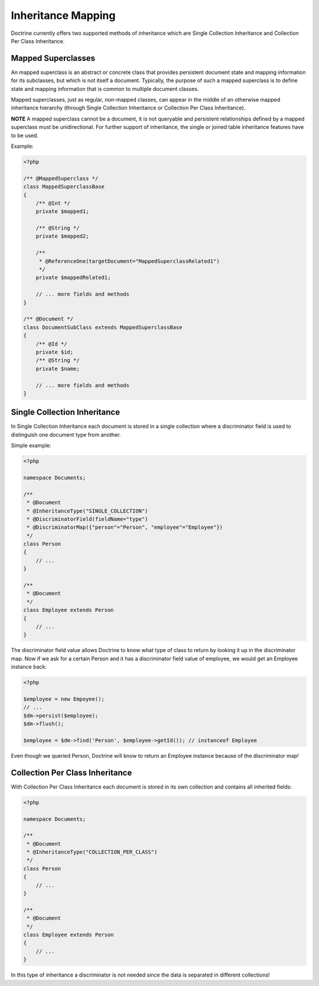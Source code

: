 Inheritance Mapping
===================

Doctrine currently offers two supported methods of inheritance
which are Single Collection Inheritance and Collection Per Class
Inheritance.

Mapped Superclasses
-------------------

An mapped superclass is an abstract or concrete class that provides
persistent document state and mapping information for its
subclasses, but which is not itself a document. Typically, the
purpose of such a mapped superclass is to define state and mapping
information that is common to multiple document classes.

Mapped superclasses, just as regular, non-mapped classes, can
appear in the middle of an otherwise mapped inheritance hierarchy
(through Single Collection Inheritance or Collection Per Class
Inheritance).

**NOTE**
A mapped superclass cannot be a document, it is not queryable and
persistent relationships defined by a mapped superclass must be
unidirectional. For further support of inheritance, the single or
joined table inheritance features have to be used.

Example:

.. code-block:: php

    <?php

    /** @MappedSuperclass */
    class MappedSuperclassBase
    {
        /** @Int */
        private $mapped1;

        /** @String */
        private $mapped2;

        /**
         * @ReferenceOne(targetDocument="MappedSuperclassRelated1")
         */
        private $mappedRelated1;
    
        // ... more fields and methods
    }
    
    /** @Document */
    class DocumentSubClass extends MappedSuperclassBase
    {
        /** @Id */
        private $id;
        /** @String */
        private $name;
    
        // ... more fields and methods
    }

Single Collection Inheritance
-----------------------------

In Single Collection Inheritance each document is stored in a
single collection where a discriminator field is used to
distinguish one document type from another.

Simple example:

.. code-block:: php

    <?php

    namespace Documents;
    
    /**
     * @Document
     * @InheritanceType("SINGLE_COLLECTION")
     * @DiscriminatorField(fieldName="type")
     * @DiscriminatorMap({"person"="Person", "employee"="Employee"})
     */
    class Person
    {
        // ...
    }
    
    /**
     * @Document
     */
    class Employee extends Person
    {
        // ...
    }

The discriminator field value allows Doctrine to know what type of
class to return by looking it up in the discriminator map. Now if
we ask for a certain Person and it has a discriminator field value
of employee, we would get an Employee instance back:

.. code-block:: php

    <?php

    $employee = new Empoyee();
    // ...
    $dm->persist($employee);
    $dm->flush();
    
    $employee = $dm->find('Person', $employee->getId()); // instanceof Employee

Even though we queried Person, Doctrine will know to return an
Employee instance because of the discriminator map!

Collection Per Class Inheritance
--------------------------------

With Collection Per Class Inheritance each document is stored in
its own collection and contains all inherited fields:

.. code-block:: php

    <?php

    namespace Documents;
    
    /**
     * @Document
     * @InheritanceType("COLLECTION_PER_CLASS")
     */
    class Person
    {
        // ...
    }
    
    /**
     * @Document
     */
    class Employee extends Person
    {
        // ...
    }

In this type of inheritance a discriminator is not needed since the
data is separated in different collections!